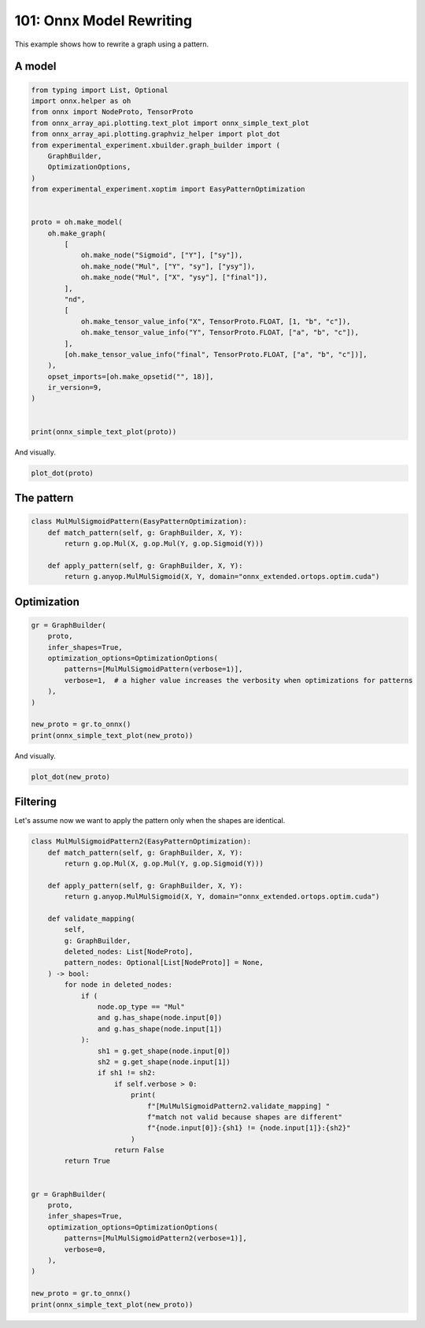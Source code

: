 
.. DO NOT EDIT.
.. THIS FILE WAS AUTOMATICALLY GENERATED BY SPHINX-GALLERY.
.. TO MAKE CHANGES, EDIT THE SOURCE PYTHON FILE:
.. "auto_examples/plot_rewrite_101.py"
.. LINE NUMBERS ARE GIVEN BELOW.

.. only:: html

    .. note::
        :class: sphx-glr-download-link-note

        :ref:`Go to the end <sphx_glr_download_auto_examples_plot_rewrite_101.py>`
        to download the full example code.

.. rst-class:: sphx-glr-example-title

.. _sphx_glr_auto_examples_plot_rewrite_101.py:


.. _l-plot-rewrite-101:

=========================
101: Onnx Model Rewriting
=========================

This example shows how to rewrite a graph using a pattern.

A model
=======

.. GENERATED FROM PYTHON SOURCE LINES 13-47

.. code-block:: Python


    from typing import List, Optional
    import onnx.helper as oh
    from onnx import NodeProto, TensorProto
    from onnx_array_api.plotting.text_plot import onnx_simple_text_plot
    from onnx_array_api.plotting.graphviz_helper import plot_dot
    from experimental_experiment.xbuilder.graph_builder import (
        GraphBuilder,
        OptimizationOptions,
    )
    from experimental_experiment.xoptim import EasyPatternOptimization


    proto = oh.make_model(
        oh.make_graph(
            [
                oh.make_node("Sigmoid", ["Y"], ["sy"]),
                oh.make_node("Mul", ["Y", "sy"], ["ysy"]),
                oh.make_node("Mul", ["X", "ysy"], ["final"]),
            ],
            "nd",
            [
                oh.make_tensor_value_info("X", TensorProto.FLOAT, [1, "b", "c"]),
                oh.make_tensor_value_info("Y", TensorProto.FLOAT, ["a", "b", "c"]),
            ],
            [oh.make_tensor_value_info("final", TensorProto.FLOAT, ["a", "b", "c"])],
        ),
        opset_imports=[oh.make_opsetid("", 18)],
        ir_version=9,
    )


    print(onnx_simple_text_plot(proto))





.. rst-class:: sphx-glr-script-out

 .. code-block:: none

    opset: domain='' version=18
    input: name='X' type=dtype('float32') shape=[1, 'b', 'c']
    input: name='Y' type=dtype('float32') shape=['a', 'b', 'c']
    Sigmoid(Y) -> sy
      Mul(Y, sy) -> ysy
        Mul(X, ysy) -> final
    output: name='final' type=dtype('float32') shape=['a', 'b', 'c']




.. GENERATED FROM PYTHON SOURCE LINES 48-49

And visually.

.. GENERATED FROM PYTHON SOURCE LINES 49-52

.. code-block:: Python


    plot_dot(proto)




.. image-sg:: /auto_examples/images/sphx_glr_plot_rewrite_101_001.png
   :alt: plot rewrite 101
   :srcset: /auto_examples/images/sphx_glr_plot_rewrite_101_001.png
   :class: sphx-glr-single-img


.. rst-class:: sphx-glr-script-out

 .. code-block:: none


    <Axes: >



.. GENERATED FROM PYTHON SOURCE LINES 53-55

The pattern
===========

.. GENERATED FROM PYTHON SOURCE LINES 55-65

.. code-block:: Python



    class MulMulSigmoidPattern(EasyPatternOptimization):
        def match_pattern(self, g: GraphBuilder, X, Y):
            return g.op.Mul(X, g.op.Mul(Y, g.op.Sigmoid(Y)))

        def apply_pattern(self, g: GraphBuilder, X, Y):
            return g.anyop.MulMulSigmoid(X, Y, domain="onnx_extended.ortops.optim.cuda")









.. GENERATED FROM PYTHON SOURCE LINES 66-68

Optimization
============

.. GENERATED FROM PYTHON SOURCE LINES 68-81

.. code-block:: Python


    gr = GraphBuilder(
        proto,
        infer_shapes=True,
        optimization_options=OptimizationOptions(
            patterns=[MulMulSigmoidPattern(verbose=1)],
            verbose=1,  # a higher value increases the verbosity when optimizations for patterns
        ),
    )

    new_proto = gr.to_onnx()
    print(onnx_simple_text_plot(new_proto))





.. rst-class:: sphx-glr-script-out

 .. code-block:: none

    [GraphBuilder.optimize] start with 3 nodes
    [GraphBuilder.optimize] options=OptimizationOptions(remove_unused=True, remove_identity=True,
        constant_folding=False, constant_size=1024, constant_fusing=True, verbose=1,
        max_iter=-1, recursive=False, processor=CPU, order=None,
        patterns=['MulMulSigmoidPattern'])
    [GraphBuilderPatternOptimization.optimize] start with 3 nodes and 1 patterns, priorities=[0]
    [GraphBuilderPatternOptimization.optimize] use pattern   1/1 - P0 - MulMulSigmoidPattern()
    [GraphBuilderPatternOptimization.optimize] iteration 0: 3 nodes, priority=0
    [GraphBuilderPatternOptimization.optimize] applies 1 matches, [0]=MatchResult: MulMulSigmoidPattern replaces ['Sigmoid', 'Mul', 'Mul'] - time=0.001 | max_time=MulMulSigmoidPattern:0.001
    [GraphBuilderPatternOptimization.optimize] iteration 1: 1 nodes, priority=0
    [GraphBuilderPatternOptimization.optimize] done after 2 iterations with 1 nodes in 0.001
    [GraphBuilder.optimize] done with 1 nodes in 0.002
        STAT apply_MulMulSigmoidPattern +1 -3 #it=1 maxmatch=0 i=1 - time=0.0002957240012619877
        STAT build_for_pattern +0 -0 #it=2 maxmatch=0 i=0 - time=1.550699926156085e-05
        STAT check_A +0 -0 #it=0 maxmatch=0 i=0 - time=1.4833000022917986e-05
        STAT check_B +0 -0 #it=0 maxmatch=0 i=0 - time=6.274000043049455e-06
        STAT check_C +0 -0 #it=0 maxmatch=0 i=0 - time=5.985999450786039e-06
        STAT check_F +0 -0 #it=0 maxmatch=0 i=0 - time=5.2460000006249174e-06
        STAT check_G +0 -0 #it=0 maxmatch=0 i=0 - time=3.155000740662217e-06
        STAT check_pattern_00 +0 -0 #it=1 maxmatch=0 i=0 - time=1.003099896479398e-05
        STAT check_pattern_A0 +0 -0 #it=1 maxmatch=0 i=0 - time=5.948000762145966e-06
        STAT check_pattern_B0 +0 -0 #it=2 maxmatch=0 i=0 - time=9.273002433474176e-06
        STAT match_MulMulSigmoidPattern +0 -0 #it=2 maxmatch=1 i=1 - time=0.0007686720000492642
        STAT pattern_optimization +0 -2 #it=0 maxmatch=0 i=0 - time=0.0013848950002284255
        STAT remove_identity_nodes +0 -0 #it=2 maxmatch=0 i=0 - time=4.020000051241368e-05
        STAT remove_unused +0 -0 #it=0 maxmatch=0 i=0 - time=2.9815999369020574e-05
    --MODEL: 1 nodes, 2 inputs, 1 outputs, 0 initializers--
         INPUT:   2 x 1t
        OUTPUT:   1 x 1t
          NODE:   1 x onnx_extended.ortops.optim.cuda.MulMulSigmoid
    --MODEL: 1 nodes, 2 inputs, 1 outputs, 0 initializers--DETAILED--
         INPUT:   1 x 1t[1xbxc]
         INPUT:   1 x 1t[axbxc]
        OUTPUT:   1 x 1t[axbxc]
          NODE:   1 x onnx_extended.ortops.optim.cuda.MulMulSigmoid -SIG- 1t[1xbxc], 1t[axbxc]
    opset: domain='' version=18
    opset: domain='onnx_extended.ortops.optim.cuda' version=1
    input: name='X' type=dtype('float32') shape=[1, 'b', 'c']
    input: name='Y' type=dtype('float32') shape=['a', 'b', 'c']
    MulMulSigmoid[onnx_extended.ortops.optim.cuda](X, Y) -> final
    output: name='final' type=dtype('float32') shape=['a', 'b', 'c']




.. GENERATED FROM PYTHON SOURCE LINES 82-83

And visually.

.. GENERATED FROM PYTHON SOURCE LINES 83-86

.. code-block:: Python


    plot_dot(new_proto)




.. image-sg:: /auto_examples/images/sphx_glr_plot_rewrite_101_002.png
   :alt: plot rewrite 101
   :srcset: /auto_examples/images/sphx_glr_plot_rewrite_101_002.png
   :class: sphx-glr-single-img


.. rst-class:: sphx-glr-script-out

 .. code-block:: none


    <Axes: >



.. GENERATED FROM PYTHON SOURCE LINES 87-92

Filtering
=========

Let's assume now we want to apply the pattern only when the
shapes are identical.

.. GENERATED FROM PYTHON SOURCE LINES 92-137

.. code-block:: Python



    class MulMulSigmoidPattern2(EasyPatternOptimization):
        def match_pattern(self, g: GraphBuilder, X, Y):
            return g.op.Mul(X, g.op.Mul(Y, g.op.Sigmoid(Y)))

        def apply_pattern(self, g: GraphBuilder, X, Y):
            return g.anyop.MulMulSigmoid(X, Y, domain="onnx_extended.ortops.optim.cuda")

        def validate_mapping(
            self,
            g: GraphBuilder,
            deleted_nodes: List[NodeProto],
            pattern_nodes: Optional[List[NodeProto]] = None,
        ) -> bool:
            for node in deleted_nodes:
                if (
                    node.op_type == "Mul"
                    and g.has_shape(node.input[0])
                    and g.has_shape(node.input[1])
                ):
                    sh1 = g.get_shape(node.input[0])
                    sh2 = g.get_shape(node.input[1])
                    if sh1 != sh2:
                        if self.verbose > 0:
                            print(
                                f"[MulMulSigmoidPattern2.validate_mapping] "
                                f"match not valid because shapes are different"
                                f"{node.input[0]}:{sh1} != {node.input[1]}:{sh2}"
                            )
                        return False
            return True


    gr = GraphBuilder(
        proto,
        infer_shapes=True,
        optimization_options=OptimizationOptions(
            patterns=[MulMulSigmoidPattern2(verbose=1)],
            verbose=0,
        ),
    )

    new_proto = gr.to_onnx()
    print(onnx_simple_text_plot(new_proto))




.. rst-class:: sphx-glr-script-out

 .. code-block:: none

    [MulMulSigmoidPattern2.validate_mapping] match not valid because shapes are differentX:(1, 'b', 'c') != ysy:('a', 'b', 'c')
    opset: domain='' version=18
    input: name='X' type=dtype('float32') shape=[1, 'b', 'c']
    input: name='Y' type=dtype('float32') shape=['a', 'b', 'c']
    Sigmoid(Y) -> sy
      Mul(Y, sy) -> ysy
        Mul(X, ysy) -> final
    output: name='final' type=dtype('float32') shape=['a', 'b', 'c']





.. rst-class:: sphx-glr-timing

   **Total running time of the script:** (0 minutes 0.201 seconds)


.. _sphx_glr_download_auto_examples_plot_rewrite_101.py:

.. only:: html

  .. container:: sphx-glr-footer sphx-glr-footer-example

    .. container:: sphx-glr-download sphx-glr-download-jupyter

      :download:`Download Jupyter notebook: plot_rewrite_101.ipynb <plot_rewrite_101.ipynb>`

    .. container:: sphx-glr-download sphx-glr-download-python

      :download:`Download Python source code: plot_rewrite_101.py <plot_rewrite_101.py>`

    .. container:: sphx-glr-download sphx-glr-download-zip

      :download:`Download zipped: plot_rewrite_101.zip <plot_rewrite_101.zip>`


.. only:: html

 .. rst-class:: sphx-glr-signature

    `Gallery generated by Sphinx-Gallery <https://sphinx-gallery.github.io>`_
